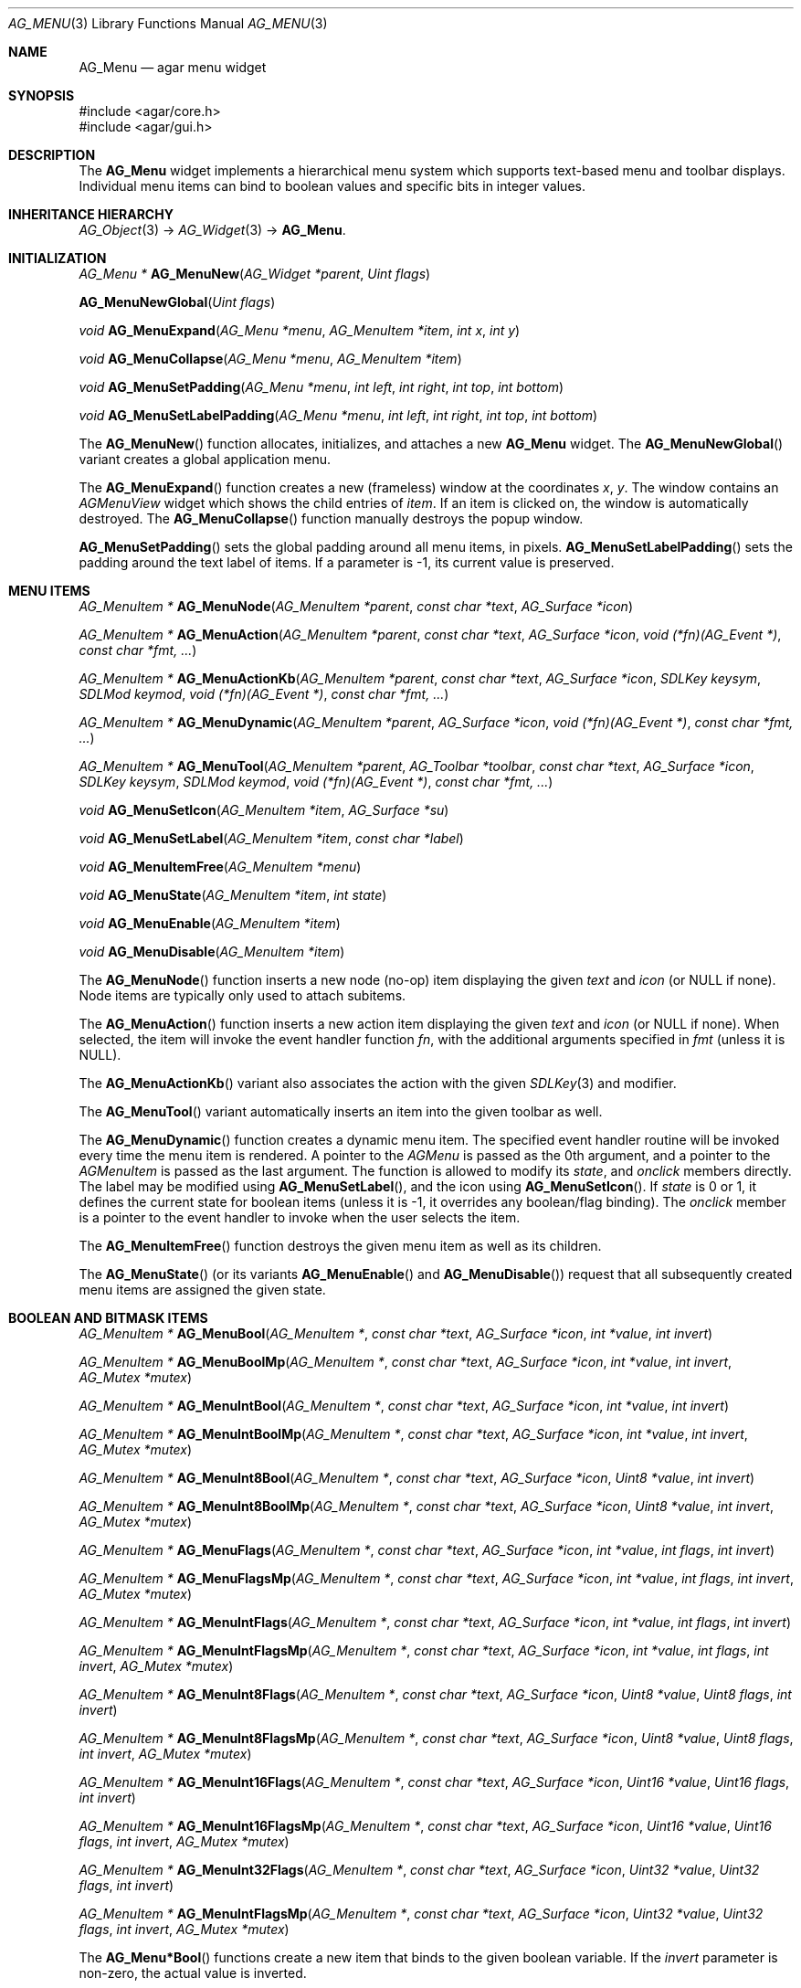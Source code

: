 .\" Copyright (c) 2005-2007 Hypertriton, Inc. <http://hypertriton.com/>
.\" All rights reserved.
.\"
.\" Redistribution and use in source and binary forms, with or without
.\" modification, are permitted provided that the following conditions
.\" are met:
.\" 1. Redistributions of source code must retain the above copyright
.\"    notice, this list of conditions and the following disclaimer.
.\" 2. Redistributions in binary form must reproduce the above copyright
.\"    notice, this list of conditions and the following disclaimer in the
.\"    documentation and/or other materials provided with the distribution.
.\" 
.\" THIS SOFTWARE IS PROVIDED BY THE AUTHOR ``AS IS'' AND ANY EXPRESS OR
.\" IMPLIED WARRANTIES, INCLUDING, BUT NOT LIMITED TO, THE IMPLIED
.\" WARRANTIES OF MERCHANTABILITY AND FITNESS FOR A PARTICULAR PURPOSE
.\" ARE DISCLAIMED. IN NO EVENT SHALL THE AUTHOR BE LIABLE FOR ANY DIRECT,
.\" INDIRECT, INCIDENTAL, SPECIAL, EXEMPLARY, OR CONSEQUENTIAL DAMAGES
.\" (INCLUDING BUT NOT LIMITED TO, PROCUREMENT OF SUBSTITUTE GOODS OR
.\" SERVICES; LOSS OF USE, DATA, OR PROFITS; OR BUSINESS INTERRUPTION)
.\" HOWEVER CAUSED AND ON ANY THEORY OF LIABILITY, WHETHER IN CONTRACT,
.\" STRICT LIABILITY, OR TORT (INCLUDING NEGLIGENCE OR OTHERWISE) ARISING
.\" IN ANY WAY OUT OF THE USE OF THIS SOFTWARE EVEN IF ADVISED OF THE
.\" POSSIBILITY OF SUCH DAMAGE.
.\"
.Dd May 30, 2005
.Dt AG_MENU 3
.Os
.ds vT Agar API Reference
.ds oS Agar 1.0
.Sh NAME
.Nm AG_Menu
.Nd agar menu widget
.Sh SYNOPSIS
.Bd -literal
#include <agar/core.h>
#include <agar/gui.h>
.Ed
.Sh DESCRIPTION
The
.Nm
widget implements a hierarchical menu system which supports text-based menu
and toolbar displays.
Individual menu items can bind to boolean values and specific bits in integer
values.
.Sh INHERITANCE HIERARCHY
.Xr AG_Object 3 ->
.Xr AG_Widget 3 ->
.Nm .
.Sh INITIALIZATION
.nr nS 1
.Ft "AG_Menu *"
.Fn AG_MenuNew "AG_Widget *parent" "Uint flags"
.Pp
.FT "AG_Menu *"
.Fn AG_MenuNewGlobal "Uint flags"
.Pp
.Ft void
.Fn AG_MenuExpand "AG_Menu *menu" "AG_MenuItem *item" "int x" "int y"
.Pp
.Ft void
.Fn AG_MenuCollapse "AG_Menu *menu" "AG_MenuItem *item"
.Pp
.Ft void
.Fn AG_MenuSetPadding "AG_Menu *menu" "int left" "int right" "int top" "int bottom"
.Pp
.Ft void
.Fn AG_MenuSetLabelPadding "AG_Menu *menu" "int left" "int right" "int top" "int bottom"
.Pp
.nr nS 0
The
.Fn AG_MenuNew
function allocates, initializes, and attaches a new
.Nm
widget.
The
.Fn AG_MenuNewGlobal
variant creates a global application menu.
.Pp
The
.Fn AG_MenuExpand
function creates a new (frameless) window at the coordinates
.Fa x ,
.Fa y .
The window contains an
.Ft AGMenuView
widget which shows the child entries of
.Fa item .
If an item is clicked on, the window is automatically destroyed.
The
.Fn AG_MenuCollapse
function manually destroys the popup window.
.Pp
.Fn AG_MenuSetPadding
sets the global padding around all menu items, in pixels.
.Fn AG_MenuSetLabelPadding
sets the padding around the text label of items.
If a parameter is -1, its current value is preserved.
.Sh MENU ITEMS
.nr nS 1
.Ft "AG_MenuItem *"
.Fn AG_MenuNode "AG_MenuItem *parent" "const char *text" "AG_Surface *icon"
.Pp
.Ft "AG_MenuItem *"
.Fn AG_MenuAction "AG_MenuItem *parent" "const char *text" "AG_Surface *icon" "void (*fn)(AG_Event *)" "const char *fmt, ..."
.Pp
.Ft "AG_MenuItem *"
.Fn AG_MenuActionKb "AG_MenuItem *parent" "const char *text" "AG_Surface *icon" "SDLKey keysym" "SDLMod keymod" "void (*fn)(AG_Event *)" "const char *fmt, ..."
.Pp
.Ft "AG_MenuItem *"
.Fn AG_MenuDynamic "AG_MenuItem *parent" "AG_Surface *icon" "void (*fn)(AG_Event *)" "const char *fmt, ..."
.Pp
.Ft "AG_MenuItem *"
.Fn AG_MenuTool "AG_MenuItem *parent" "AG_Toolbar *toolbar" "const char *text" "AG_Surface *icon" "SDLKey keysym" "SDLMod keymod" "void (*fn)(AG_Event *)" "const char *fmt, ..."
.Pp
.Ft "void"
.Fn AG_MenuSetIcon "AG_MenuItem *item" "AG_Surface *su"
.Pp
.Ft "void"
.Fn AG_MenuSetLabel "AG_MenuItem *item" "const char *label"
.Pp
.Ft "void"
.Fn AG_MenuItemFree "AG_MenuItem *menu" 
.Pp
.Ft "void"
.Fn AG_MenuState "AG_MenuItem *item" "int state"
.Pp
.Ft "void"
.Fn AG_MenuEnable "AG_MenuItem *item"
.Pp
.Ft "void"
.Fn AG_MenuDisable "AG_MenuItem *item"
.Pp
.nr nS 0
The
.Fn AG_MenuNode
function inserts a new node (no-op) item displaying the given
.Fa text
and
.Fa icon
(or NULL if none).
Node items are typically only used to attach subitems.
.Pp
The
.Fn AG_MenuAction
function inserts a new action item displaying the given
.Fa text
and
.Fa icon
(or NULL if none).
When selected, the item will invoke the event handler function
.Fa fn ,
with the additional arguments specified in
.Fa fmt
(unless it is NULL).
.Pp
The
.Fn AG_MenuActionKb
variant also associates the action with the given
.Xr SDLKey 3
and modifier.
.Pp
The
.Fn AG_MenuTool
variant automatically inserts an item into the given toolbar as well.
.Pp
The
.Fn AG_MenuDynamic
function creates a dynamic menu item.
The specified event handler routine will be invoked every time the menu item
is rendered.
A pointer to the
.Ft AGMenu
is passed as the 0th argument, and a pointer to the
.Ft AGMenuItem
is passed as the last argument.
The function is allowed to modify its
.Va state ,
and
.Va onclick
members directly.
The label may be modified using
.Fn AG_MenuSetLabel ,
and the icon using
.Fn AG_MenuSetIcon .
If
.Va state
is 0 or 1, it defines the current state for boolean items (unless it is -1,
it overrides any boolean/flag binding).
The
.Va onclick
member is a pointer to the event handler to invoke when the user selects the
item.
.Pp
The
.Fn AG_MenuItemFree
function destroys the given menu item as well as its children.
.Pp
The
.Fn AG_MenuState
(or its variants
.Fn AG_MenuEnable
and
.Fn AG_MenuDisable )
request that all subsequently created menu items are assigned the given
state.
.Sh BOOLEAN AND BITMASK ITEMS
.nr nS 1
.Ft "AG_MenuItem *"
.Fn AG_MenuBool "AG_MenuItem *" "const char *text" "AG_Surface *icon" "int *value" "int invert"
.Pp
.Ft "AG_MenuItem *"
.Fn AG_MenuBoolMp "AG_MenuItem *" "const char *text" "AG_Surface *icon" "int *value" "int invert" "AG_Mutex *mutex"
.Pp
.Ft "AG_MenuItem *"
.Fn AG_MenuIntBool "AG_MenuItem *" "const char *text" "AG_Surface *icon" "int *value" "int invert"
.Pp
.Ft "AG_MenuItem *"
.Fn AG_MenuIntBoolMp "AG_MenuItem *" "const char *text" "AG_Surface *icon" "int *value" "int invert" "AG_Mutex *mutex"
.Pp
.Ft "AG_MenuItem *"
.Fn AG_MenuInt8Bool "AG_MenuItem *" "const char *text" "AG_Surface *icon" "Uint8 *value" "int invert"
.Pp
.Ft "AG_MenuItem *"
.Fn AG_MenuInt8BoolMp "AG_MenuItem *" "const char *text" "AG_Surface *icon" "Uint8 *value" "int invert" "AG_Mutex *mutex"
.Pp
.Ft "AG_MenuItem *"
.Fn AG_MenuFlags "AG_MenuItem *" "const char *text" "AG_Surface *icon" "int *value" "int flags" "int invert"
.Pp
.Ft "AG_MenuItem *"
.Fn AG_MenuFlagsMp "AG_MenuItem *" "const char *text" "AG_Surface *icon" "int *value" "int flags" "int invert" "AG_Mutex *mutex"
.Pp
.Ft "AG_MenuItem *"
.Fn AG_MenuIntFlags "AG_MenuItem *" "const char *text" "AG_Surface *icon" "int *value" "int flags" "int invert"
.Pp
.Ft "AG_MenuItem *"
.Fn AG_MenuIntFlagsMp "AG_MenuItem *" "const char *text" "AG_Surface *icon" "int *value" "int flags" "int invert" "AG_Mutex *mutex"
.Pp
.Ft "AG_MenuItem *"
.Fn AG_MenuInt8Flags "AG_MenuItem *" "const char *text" "AG_Surface *icon" "Uint8 *value" "Uint8 flags" "int invert"
.Pp
.Ft "AG_MenuItem *"
.Fn AG_MenuInt8FlagsMp "AG_MenuItem *" "const char *text" "AG_Surface *icon" "Uint8 *value" "Uint8 flags" "int invert" "AG_Mutex *mutex"
.Pp
.Ft "AG_MenuItem *"
.Fn AG_MenuInt16Flags "AG_MenuItem *" "const char *text" "AG_Surface *icon" "Uint16 *value" "Uint16 flags" "int invert"
.Pp
.Ft "AG_MenuItem *"
.Fn AG_MenuInt16FlagsMp "AG_MenuItem *" "const char *text" "AG_Surface *icon" "Uint16 *value" "Uint16 flags" "int invert" "AG_Mutex *mutex"
.Pp
.Ft "AG_MenuItem *"
.Fn AG_MenuInt32Flags "AG_MenuItem *" "const char *text" "AG_Surface *icon" "Uint32 *value" "Uint32 flags" "int invert"
.Pp
.Ft "AG_MenuItem *"
.Fn AG_MenuIntFlagsMp "AG_MenuItem *" "const char *text" "AG_Surface *icon" "Uint32 *value" "Uint32 flags" "int invert" "AG_Mutex *mutex"
.Pp
.nr nS 0
The
.Fn AG_Menu*Bool
functions create a new item that binds to the given boolean variable.
If the
.Fa invert
parameter is non-zero, the actual value is inverted.
.Pp
The
.Fn AG_Menu*Flags
functions create a new item controlling one or more bits inside an integer
value.
The
.Fa flags
argument specifies the bitmask.
If
.Fa invert
is non-zero, the bits are inverted.
.Pp
The
.Fn AG_Menu*BoolMp
and
.Fn AG_Menu*FlagsMp
variants accept a
.Ft "AG_Mutex *"
argument specifying a mutex to acquire prior to reading or writing the data.
.Sh OTHER ITEMS
.nr nS 1
.Ft "void"
.Fn AG_MenuSeparator "AG_MenuItem *item"
.Pp
.Ft "void"
.Fn AG_MenuSection "AG_MenuItem *item" "const char *text" "..."
.Pp
.nr nS 0
The
.Fn AG_MenuSeparator
function inserts a horizontal menu separator.
.Pp
.Fn AG_MenuSection
creates a non-selectable item displaying the given text.
.Sh POPUP MENUS
.nr nS 1
.Ft "AG_PopupMenu *"
.Fn AG_PopupNew "AG_Widget *widget"
.Pp
.Ft void
.Fn AG_PopupShow "AG_PopupMenu *pm"
.Pp
.Ft void
.Fn AG_PopupShowAt "AG_PopupMenu *pm" "int x" "int y"
.Pp
.Ft void
.Fn AG_PopupHide "AG_PopupMenu *pm"
.Pp
.Ft void
.Fn AG_PopupDestroy "AG_Widget *widget" "AG_PopupMenu *pm"
.Pp
.nr nS 0
The
.Fn AG_PopupNew
function creates a new popup menu and associates it with the specified widget.
This association will cause the popup menu to be automatically freed when the
given widget is destroyed.
.Pp
Once a popup menu is created, new items can be inserted using the
.Va item
member of the
.Ft AG_PopupMenu
structure as parent.
.Pp
.Fn AG_PopupShow
displays the popup menu at the current mouse cursor coordinates.
.Fn AG_PopupShowAt
displays the popup menu at the specified display coordinates.
.Fn AG_PopupHide
hides the popup menu from the user.
.Pp
.Fn AG_PopupDestroy
detaches the specified popup menu from its associated widget, and releases
its allocated resources.
This function is automatically invoked whenever a widget is destroyed.
.Sh EVENTS
The
.Nm
widget reacts to the following events:
.Pp
.Bl -tag -compact -width "window-mousebutton* "
.It window-mousebutton*
If the cursor is over a menu item, display its sub-items.
.It window-mousemotion
Change the current sub-item display if the cursor is moved to a different
item.
.El
.Pp
The
.Nm
widget does not generate any event.
.Sh BINDINGS
The
.Nm
widget does not provide any binding.
.Sh STRUCTURE DATA
.Bl -tag -width "AG_MenuItem *itemSel "
.It Ft AG_MenuItem *root
The root menu item.
.It Ft AG_MenuItem *itemSel
The currently selected top-level item.
Top-level items are attached directly to
.Va root .
.It Ft int selecting
Selection is in progress if set to 1 (read-only).
.El
.Sh EXAMPLES
The following code fragment associates a menu with an
.Xr AG_Toolbar 3 .
Buttons and menu entries are created for the same actions.
.Pp
.Bd -literal -offset indent
AG_Toolbar *toolbar;
AG_Menu *menu;
AG_MenuItem *item;

toolbar = AG_ToolbarNew(win, AG_TOOLBAR_HORIZ, 1, 0);
menu = AG_MenuNew(win, 0);
item = AG_MenuAddItem(menu, "File");
{
	AG_MenuToolbar(item, toolbar);
	AG_MenuAction(item, "Load", NULL, LoadFile, NULL);
	AG_MenuAction(item, "Save", NULL, SaveFile, NULL);
	AG_MenuToolbar(item, NULL);
}
.Ed
.Pp
The following code fragment creates a menu with an action item, a boolean
item and two bitmask items.
The action item demonstrates how
.Fn AG_MenuAction
can push standard Agar event arguments onto the stack.
.Pp
.Bd -literal -offset indent
Uint16 flags = 0;
#define FOO_FLAG 0x01
#define BAR_FLAG 0x02

void
SayHello(AG_Event *event)
{
	char *s = AG_STRING(1);
	AG_TextMsg(AG_MSG_INFO, "Hello, %s!", s);
}
 
void
QuitApplication(AG_Event *event)
{
	AG_Quit();
}
 
.Li ...

AG_Menu *menu = AG_MenuNew(win);
AG_MenuItem *item = AG_MenuAddItem(menu, "File");
{
	AG_MenuInt16Flags(item, "Foo", NULL, &flags, FOO_FLAG, 0);
	AG_MenuInt16Flags(item, "Bar", NULL, &flags, BAR_FLAG, 0);
	AG_MenuAction(item, "Say hello", NULL,
	    SayHello, "%s", "world");
	AG_MenuAction(item, "Quit", NULL,
	    QuitApplication, NULL);
}
.Ed
.Sh SEE ALSO
.Xr AG_Intro 3 ,
.Xr AG_Event 3 ,
.Xr AG_Button 3 ,
.Xr AG_Surface 3 ,
.Xr AG_Toolbar 3 ,
.Xr AG_Tableview 3 ,
.Xr AG_Tlist 3 ,
.Xr AG_Widget 3 ,
.Xr AG_Window 3
.Sh HISTORY
The
.Nm
widget first appeared in Agar 1.0.
